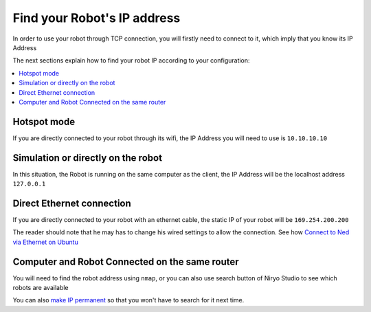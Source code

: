 Find your Robot's IP address
=================================

In order to use your robot through TCP connection, you will firstly need
to connect to it, which imply that you know its IP Address

The next sections explain how to find your robot IP according to your configuration:

.. contents::
   :local:
   :depth: 1

Hotspot mode
----------------------------------------
If you are directly connected to your robot through its wifi, the IP Address
you will need to use is ``10.10.10.10``

Simulation or directly on the robot
----------------------------------------
In this situation, the Robot is running on the same computer as the client,
the IP Address will be the localhost address ``127.0.0.1``


Direct Ethernet connection
----------------------------------------
If you are directly connected to your robot with an ethernet cable, the static IP of your
robot will be ``169.254.200.200``

The reader should note that he may has to change his wired settings to allow the connection.
See how |link_ethernet|_

Computer and Robot Connected on the same router
-------------------------------------------------------------

You will need to find the robot address using ``nmap``, or you can also use search button
of Niryo Studio to see which robots are available

You can also `make IP permanent <https://docs.niryo.com/product/niryo-studio/source/settings.html#network-settings>`_ so that you won't have to search for it next time.

.. |link_ethernet| replace:: Connect to Ned via Ethernet on Ubuntu
.. _link_ethernet: https://niryo.com/docs/niryo-one/developer-tutorials/connect-to-niryo-one-via-ethernet-on-ubuntu/
